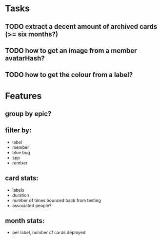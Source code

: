
*  Tasks
** TODO extract a decent amount of archived cards (>= six months?)
** TODO how to get an image from a member avatarHash?
** TODO how to get the colour from a label?

*  Features
** group by epic?
** filter by:
  - label
  - member
  - blue bug
  - spp
  - remixer
** card stats:
  - labels
  - duration
  - number of times bounced back from testing
  - associated people?
** month stats:
  - per label, number of cards deployed
